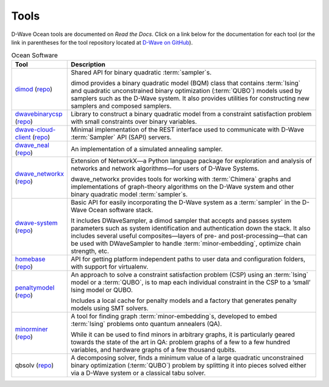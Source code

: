 .. _projects:

=====
Tools
=====

D-Wave Ocean tools are documented on *Read the Docs*. Click on a link below for the
documentation for each tool (or the link in parentheses for the tool repository located
at `D-Wave on GitHub <https://github.com/dwavesystems>`_\ ).

.. list-table:: Ocean Software
   :widths: 10 120
   :header-rows: 1

   * - Tool
     - Description
   * - `dimod <http://dimod.readthedocs.io/en/latest/>`_ (`repo <https://github.com/dwavesystems/dimod>`_)
     - Shared API for binary quadratic :term:`sampler`\ s.

       dimod provides a binary quadratic model (BQM) class that contains :term:`Ising` and quadratic unconstrained binary optimization (:term:`QUBO`) models used by samplers such as the D-Wave system. It also provides utilities for constructing new samplers and composed samplers.
   * - `dwavebinarycsp <http://dwavebinarycsp.readthedocs.io/en/latest/>`_ (`repo <https://github.com/dwavesystems/dwavebinarycsp>`_)
     - Library to construct a binary quadratic model from a constraint
       satisfaction problem with small constraints over binary variables.
   * - `dwave-cloud-client <http://dwave-cloud-client.readthedocs.io/en/latest/>`_ (`repo <https://github.com/dwavesystems/dwave-cloud-client>`_)
     - Minimal implementation of the REST interface used to communicate with D-Wave :term:`Sampler` API (SAPI) servers.
   * - `dwave_neal <http://dwave-neal.readthedocs.io/en/latest/>`_ (`repo <https://github.com/dwavesystems/dwave-neal>`_\ )
     - An implementation of a simulated annealing sampler.
   * - `dwave_networkx <http://dwave-networkx.readthedocs.io/en/latest/index.html>`_ (`repo <https://github.com/dwavesystems/dwave_networkx>`_\ )
     - Extension of NetworkX—a Python language package for exploration and analysis
       of networks and network algorithms—for users of D-Wave Systems.

       dwave_networkx provides tools for working with :term:`Chimera` graphs and implementations of
       graph-theory algorithms on the D-Wave system and other binary quadratic model
       :term:`sampler`\ s.
   * - `dwave-system <http://dwave-system.readthedocs.io/en/latest/>`_ (`repo <https://github.com/dwavesystems/dwave-system>`_)
     - Basic API for easily incorporating the D-Wave system as a :term:`sampler` in the
       D-Wave Ocean software stack.

       It includes DWaveSampler, a dimod sampler that accepts and passes system
       parameters such as system identification and authentication down the stack.
       It also includes several useful composites—layers of pre- and post-processing—that
       can be used with DWaveSampler to handle :term:`minor-embedding`, optimize chain strength, etc.
   * - `homebase <http://homebase.readthedocs.io/en/latest/>`_ (`repo <https://github.com/dwavesystems/homebase>`_)
     - API for getting platform independent paths to user data and configuration folders, with
       support for virtualenv.
   * - `penaltymodel <http://penaltymodel.readthedocs.io/en/latest/>`_ (`repo <https://github.com/dwavesystems/penaltymodel>`_)
     - An approach to solve a constraint satisfaction problem (CSP) using an
       :term:`Ising` model or a :term:`QUBO`, is to map each individual constraint
       in the CSP to a ‘small’ Ising model or QUBO.

       Includes a local cache for penalty models and a factory that generates penalty models
       using SMT solvers.
   * - `minorminer <http://minorminer.readthedocs.io/en/latest/>`_ (`repo <https://github.com/dwavesystems/minorminer>`_)
     - A tool for finding graph :term:`minor-embedding`\ s, developed to embed :term:`Ising` problems onto quantum annealers (QA).

       While it can be used to find minors in arbitrary graphs, it is particularly geared towards the state of
       the art in QA: problem graphs of a few to a few hundred variables, and hardware graphs of a few thousand qubits.
   * - qbsolv (`repo <https://github.com/dwavesystems/qbsolv>`_)
     - A decomposing solver, finds a minimum value of a large quadratic unconstrained binary
       optimization (:term:`QUBO`) problem by splitting it into pieces solved either via a
       D-Wave system or a classical tabu solver.
